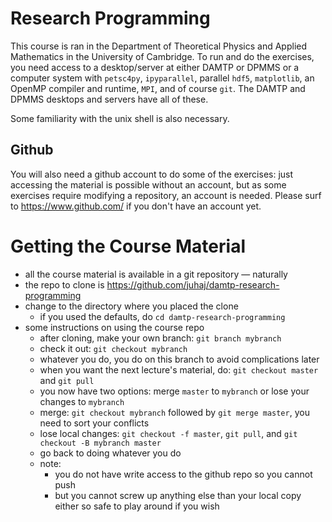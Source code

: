* Research Programming
This course is ran in the Department of Theoretical Physics and Applied Mathematics in the University of
Cambridge. To run and do the exercises, you need access to a desktop/server at either DAMTP or DPMMS or a
computer system with =petsc4py=, =ipyparallel=, parallel =hdf5=, =matplotlib=, an OpenMP compiler and runtime,
=MPI=, and of course =git=. The DAMTP and DPMMS desktops and servers have all of these.

Some familiarity with the unix shell is also necessary.

** Github
You will also need a github account to do some of the exercises: just accessing the material is possible
without an account, but as some exercises require modifying a repository, an account is needed. Please surf to
https://www.github.com/ if you don't have an account yet.

* Getting the Course Material
- all the course material is available in a git repository — naturally
- the repo to clone is https://github.com/juhaj/damtp-research-programming
- change to the directory where you placed the clone
  - if you used the defaults, do =cd damtp-research-programming=
- some instructions on using the course repo
  - after cloning, make your own branch: =git branch mybranch=
  - check it out: =git checkout mybranch=
  - whatever you do, you do on this branch to avoid complications later
  - when you want the next lecture's material, do: =git checkout master= and =git pull=
  - you now have two options: merge =master= to =mybranch= or lose your changes to =mybranch=
  - merge: =git checkout mybranch= followed by =git merge master=, you need to sort your conflicts
  - lose local changes: =git checkout -f master=, =git pull=, and =git checkout -B mybranch master=
  - go back to doing whatever you do
  - note:
    - you do not have write access to the github repo so you cannot push
    - but you cannot screw up anything else than your local copy either so safe to play around if you wish

